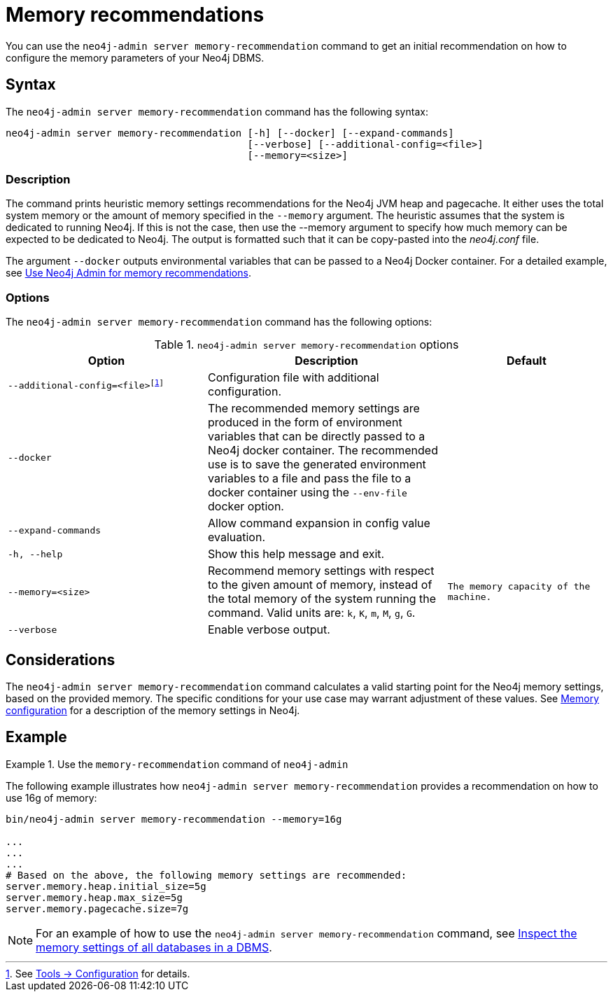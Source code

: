 :description: This chapter describes the `memory-recommendation` command of Neo4j Admin.
[[neo4j-admin-memrec]]
= Memory recommendations

You can use the `neo4j-admin server memory-recommendation` command to get an initial recommendation on how to configure the memory parameters of your Neo4j DBMS.

== Syntax

The `neo4j-admin server memory-recommendation` command has the following syntax:

----
neo4j-admin server memory-recommendation [-h] [--docker] [--expand-commands]
                                         [--verbose] [--additional-config=<file>]
                                         [--memory=<size>]
----

=== Description

The command prints heuristic memory settings recommendations for the Neo4j JVM heap and pagecache.
It either uses the total system memory or the amount of memory specified in the `--memory` argument.
The heuristic assumes that the system is dedicated to running Neo4j.
If this is not the case, then use the --memory argument to specify how much memory can be expected to be dedicated to Neo4j.
The output is formatted such that it can be copy-pasted into the _neo4j.conf_ file.

The argument `--docker` outputs environmental variables that can be passed to a Neo4j Docker container.
For a detailed example, see xref:docker/operations.adoc#docker-neo4j-memrec[Use Neo4j Admin for memory recommendations].

=== Options

The `neo4j-admin server memory-recommendation` command has the following options:

.`neo4j-admin server memory-recommendation` options
[options="header", cols="5m,6a,4m"]
|===
| Option
| Description
| Default

|--additional-config=<file>footnote:[See xref:tools/neo4j-admin/index.adoc#_configuration[Tools -> Configuration] for details.]
|Configuration file with additional configuration.
|

|--docker
|The recommended memory settings are produced in the form of environment variables that can be
directly passed to a Neo4j docker container. The recommended use is to save the generated
environment variables to a file and pass the file to a docker container using the `--env-file`
docker option.
|

|--expand-commands
|Allow command expansion in config value evaluation.
|

|-h, --help
|Show this help message and exit.
|

|--memory=<size>
|Recommend memory settings with respect to the given amount of memory, instead of the total memory of the system running the command. Valid units are: `k`, `K`, `m`, `M`, `g`, `G`.
|The memory capacity of the machine.

|--verbose
|Enable verbose output.
|
|===

== Considerations

The `neo4j-admin server memory-recommendation` command calculates a valid starting point for the Neo4j memory settings, based on the provided memory.
The specific conditions for your use case may warrant adjustment of these values.
See xref:performance/memory-configuration.adoc[Memory configuration] for a description of the memory settings in Neo4j.

==  Example

.Use the `memory-recommendation` command of `neo4j-admin`
====
The following example illustrates how `neo4j-admin server memory-recommendation` provides a recommendation on how to use 16g of memory:

[source, shell]
----
bin/neo4j-admin server memory-recommendation --memory=16g

...
...
...
# Based on the above, the following memory settings are recommended:
server.memory.heap.initial_size=5g
server.memory.heap.max_size=5g
server.memory.pagecache.size=7g
----
====

[NOTE]
====
For an example of how to use the `neo4j-admin server memory-recommendation` command, see xref:performance/memory-configuration.adoc#memory-configuration-database[Inspect the memory settings of all databases in a DBMS].
====
